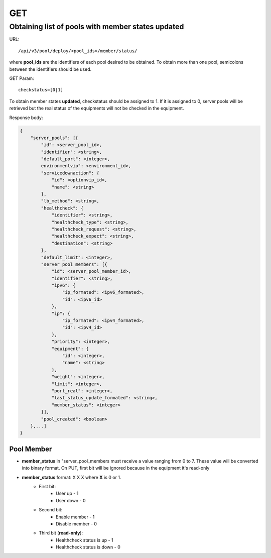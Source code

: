 GET
###

Obtaining list of pools with member states updated
**************************************************

URL::

    /api/v3/pool/deploy/<pool_ids>/member/status/

where **pool_ids** are the identifiers of each pool desired to be obtained. To obtain more than one pool, semicolons between the identifiers should be used.

GET Param::

    checkstatus=[0|1]

To obtain member states **updated**, checkstatus should be assigned to 1. If it is assigned to 0, server pools will be retrieved but the real status of the equipments will not be checked in the equipment.

Response body:

.. code-block:: json

    {
        "server_pools": [{
            "id": <server_pool_id>,
            "identifier": <string>,
            "default_port": <integer>,
            environmentvip": <environment_id>,
            "servicedownaction": {
                "id": <optionvip_id>,
                "name": <string>
            },
            "lb_method": <string>,
            "healthcheck": {
                "identifier": <string>,
                "healthcheck_type": <string>,
                "healthcheck_request": <string>,
                "healthcheck_expect": <string>,
                "destination": <string>
            },
            "default_limit": <integer>,
            "server_pool_members": [{
                "id": <server_pool_member_id>,
                "identifier": <string>,
                "ipv6": {
                    "ip_formated": <ipv6_formated>,
                    "id": <ipv6_id>
                },
                "ip": {
                    "ip_formated": <ipv4_formated>,
                    "id": <ipv4_id>
                },
                "priority": <integer>,
                "equipment": {
                    "id": <integer>,
                    "name": <string>
                },
                "weight": <integer>,
                "limit": <integer>,
                "port_real": <integer>,
                "last_status_update_formated": <string>,
                "member_status": <integer>
            }],
            "pool_created": <boolean>
        },...]
    }

Pool Member
===========

* **member_status** in "server_pool_members must receive a value ranging from 0 to 7. These value will be converted into binary format. On PUT, first bit will be ignored because in the equipment it's read-only
* **member_status** format: X X X where **X** is 0 or 1.
    * First bit:
        * User up - 1
        * User down - 0
    * Second bit:
        * Enable member - 1
        * Disable member - 0
    * Third bit (**read-only**):
        * Healthcheck status is up - 1
        * Healthcheck status is down - 0

